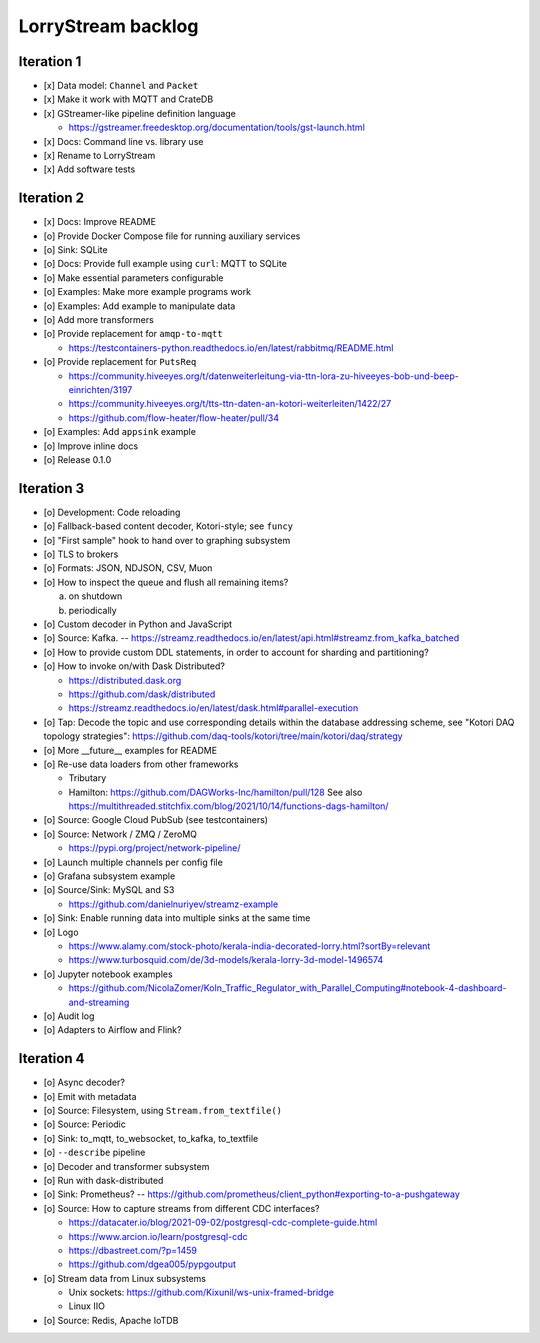 ###################
LorryStream backlog
###################


***********
Iteration 1
***********
- [x] Data model: ``Channel`` and ``Packet``
- [x] Make it work with MQTT and CrateDB
- [x] GStreamer-like pipeline definition language

  - https://gstreamer.freedesktop.org/documentation/tools/gst-launch.html
- [x] Docs: Command line vs. library use
- [x] Rename to LorryStream
- [x] Add software tests


***********
Iteration 2
***********
- [x] Docs: Improve README
- [o] Provide Docker Compose file for running auxiliary services
- [o] Sink: SQLite
- [o] Docs: Provide full example using ``curl``: MQTT to SQLite
- [o] Make essential parameters configurable
- [o] Examples: Make more example programs work
- [o] Examples: Add example to manipulate data
- [o] Add more transformers
- [o] Provide replacement for ``amqp-to-mqtt``

  - https://testcontainers-python.readthedocs.io/en/latest/rabbitmq/README.html
- [o] Provide replacement for ``PutsReq``

  - https://community.hiveeyes.org/t/datenweiterleitung-via-ttn-lora-zu-hiveeyes-bob-und-beep-einrichten/3197
  - https://community.hiveeyes.org/t/tts-ttn-daten-an-kotori-weiterleiten/1422/27
  - https://github.com/flow-heater/flow-heater/pull/34
- [o] Examples: Add ``appsink`` example
- [o] Improve inline docs
- [o] Release 0.1.0


***********
Iteration 3
***********
- [o] Development: Code reloading
- [o] Fallback-based content decoder, Kotori-style; see ``funcy``
- [o] "First sample" hook to hand over to graphing subsystem
- [o] TLS to brokers
- [o] Formats: JSON, NDJSON, CSV, Muon
- [o] How to inspect the queue and flush all remaining items?

  a) on shutdown
  b) periodically
- [o] Custom decoder in Python and JavaScript
- [o] Source: Kafka. -- https://streamz.readthedocs.io/en/latest/api.html#streamz.from_kafka_batched
- [o] How to provide custom DDL statements, in order to account for sharding and partitioning?
- [o] How to invoke on/with Dask Distributed?

  - https://distributed.dask.org
  - https://github.com/dask/distributed
  - https://streamz.readthedocs.io/en/latest/dask.html#parallel-execution
- [o] Tap: Decode the topic and use corresponding details within the database addressing scheme,
  see "Kotori DAQ topology strategies": https://github.com/daq-tools/kotori/tree/main/kotori/daq/strategy
- [o] More __future__ examples for README
- [o] Re-use data loaders from other frameworks

  - Tributary
  - Hamilton: https://github.com/DAGWorks-Inc/hamilton/pull/128
    See also https://multithreaded.stitchfix.com/blog/2021/10/14/functions-dags-hamilton/
- [o] Source: Google Cloud PubSub (see testcontainers)
- [o] Source: Network / ZMQ / ZeroMQ

  - https://pypi.org/project/network-pipeline/
- [o] Launch multiple channels per config file
- [o] Grafana subsystem example
- [o] Source/Sink: MySQL and S3

  - https://github.com/danielnuriyev/streamz-example
- [o] Sink: Enable running data into multiple sinks at the same time
- [o] Logo

  - https://www.alamy.com/stock-photo/kerala-india-decorated-lorry.html?sortBy=relevant
  - https://www.turbosquid.com/de/3d-models/kerala-lorry-3d-model-1496574
- [o] Jupyter notebook examples

  - https://github.com/NicolaZomer/Koln_Traffic_Regulator_with_Parallel_Computing#notebook-4-dashboard-and-streaming
- [o] Audit log
- [o] Adapters to Airflow and Flink?


***********
Iteration 4
***********
- [o] Async decoder?
- [o] Emit with metadata
- [o] Source: Filesystem, using ``Stream.from_textfile()``
- [o] Source: Periodic
- [o] Sink: to_mqtt, to_websocket, to_kafka, to_textfile
- [o] ``--describe`` pipeline
- [o] Decoder and transformer subsystem
- [o] Run with dask-distributed
- [o] Sink: Prometheus?
  -- https://github.com/prometheus/client_python#exporting-to-a-pushgateway
- [o] Source: How to capture streams from different CDC interfaces?

  - https://datacater.io/blog/2021-09-02/postgresql-cdc-complete-guide.html
  - https://www.arcion.io/learn/postgresql-cdc
  - https://dbastreet.com/?p=1459
  - https://github.com/dgea005/pypgoutput
- [o] Stream data from Linux subsystems

  - Unix sockets: https://github.com/Kixunil/ws-unix-framed-bridge
  - Linux IIO
- [o] Source: Redis, Apache IoTDB
